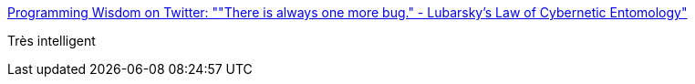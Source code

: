 :jbake-type: post
:jbake-status: published
:jbake-title: Programming Wisdom on Twitter: ""There is always one more bug." - Lubarsky's Law of Cybernetic Entomology"
:jbake-tags: programming,debug,citation,_mois_juin,_année_2016
:jbake-date: 2016-06-23
:jbake-depth: ../
:jbake-uri: shaarli/1466663845000.adoc
:jbake-source: https://nicolas-delsaux.hd.free.fr/Shaarli?searchterm=https%3A%2F%2Ftwitter.com%2FCodeWisdom%2Fstatus%2F745342350440955904&searchtags=programming+debug+citation+_mois_juin+_ann%C3%A9e_2016
:jbake-style: shaarli

https://twitter.com/CodeWisdom/status/745342350440955904[Programming Wisdom on Twitter: ""There is always one more bug." - Lubarsky's Law of Cybernetic Entomology"]

Très intelligent
